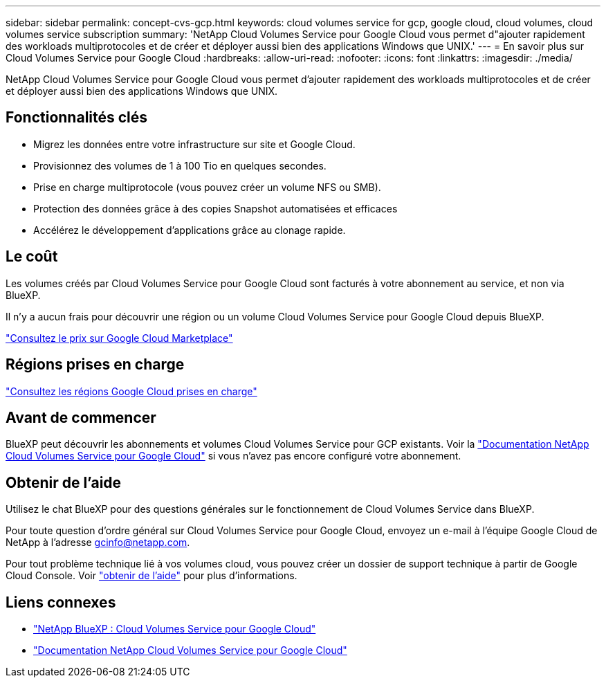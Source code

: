 ---
sidebar: sidebar 
permalink: concept-cvs-gcp.html 
keywords: cloud volumes service for gcp, google cloud, cloud volumes, cloud volumes service subscription 
summary: 'NetApp Cloud Volumes Service pour Google Cloud vous permet d"ajouter rapidement des workloads multiprotocoles et de créer et déployer aussi bien des applications Windows que UNIX.' 
---
= En savoir plus sur Cloud Volumes Service pour Google Cloud
:hardbreaks:
:allow-uri-read: 
:nofooter: 
:icons: font
:linkattrs: 
:imagesdir: ./media/


[role="lead"]
NetApp Cloud Volumes Service pour Google Cloud vous permet d'ajouter rapidement des workloads multiprotocoles et de créer et déployer aussi bien des applications Windows que UNIX.



== Fonctionnalités clés

* Migrez les données entre votre infrastructure sur site et Google Cloud.
* Provisionnez des volumes de 1 à 100 Tio en quelques secondes.
* Prise en charge multiprotocole (vous pouvez créer un volume NFS ou SMB).
* Protection des données grâce à des copies Snapshot automatisées et efficaces
* Accélérez le développement d'applications grâce au clonage rapide.




== Le coût

Les volumes créés par Cloud Volumes Service pour Google Cloud sont facturés à votre abonnement au service, et non via BlueXP.

Il n'y a aucun frais pour découvrir une région ou un volume Cloud Volumes Service pour Google Cloud depuis BlueXP.

link:https://console.cloud.google.com/marketplace/product/endpoints/cloudvolumesgcp-api.netapp.com?q=cloud%20volumes%20service["Consultez le prix sur Google Cloud Marketplace"^]



== Régions prises en charge

https://cloud.netapp.com/cloud-volumes-global-regions#cvsGc["Consultez les régions Google Cloud prises en charge"^]



== Avant de commencer

BlueXP peut découvrir les abonnements et volumes Cloud Volumes Service pour GCP existants. Voir la https://cloud.google.com/solutions/partners/netapp-cloud-volumes/["Documentation NetApp Cloud Volumes Service pour Google Cloud"^] si vous n'avez pas encore configuré votre abonnement.



== Obtenir de l'aide

Utilisez le chat BlueXP pour des questions générales sur le fonctionnement de Cloud Volumes Service dans BlueXP.

Pour toute question d'ordre général sur Cloud Volumes Service pour Google Cloud, envoyez un e-mail à l'équipe Google Cloud de NetApp à l'adresse gcinfo@netapp.com.

Pour tout problème technique lié à vos volumes cloud, vous pouvez créer un dossier de support technique à partir de Google Cloud Console. Voir link:https://cloud.google.com/solutions/partners/netapp-cloud-volumes/support["obtenir de l'aide"^] pour plus d'informations.



== Liens connexes

* https://cloud.netapp.com/cloud-volumes-service-for-gcp["NetApp BlueXP : Cloud Volumes Service pour Google Cloud"^]
* https://cloud.google.com/solutions/partners/netapp-cloud-volumes/["Documentation NetApp Cloud Volumes Service pour Google Cloud"^]

